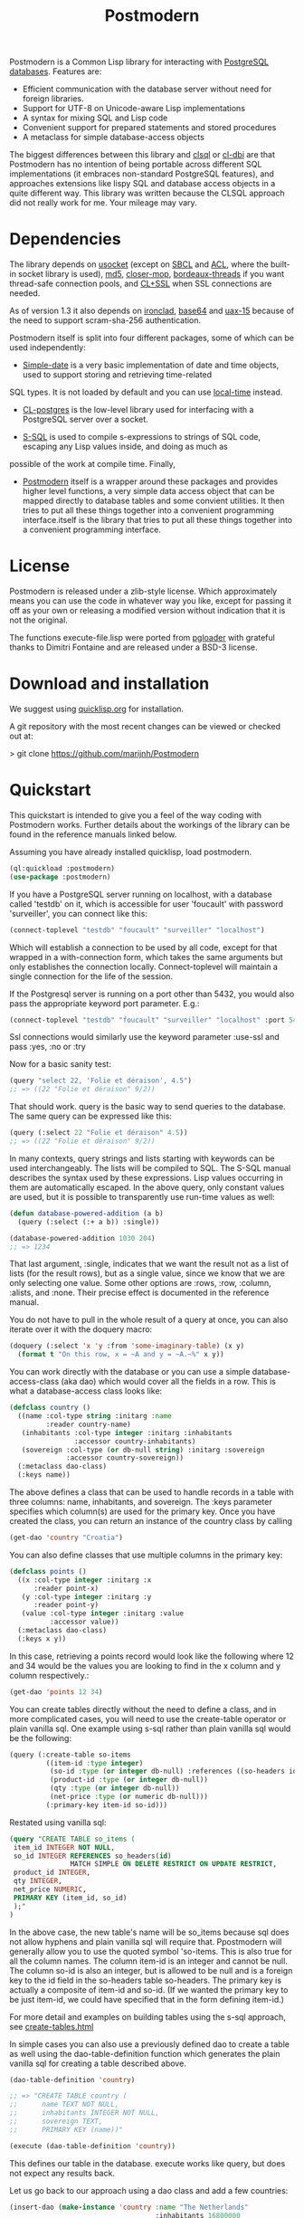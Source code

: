 #+TITLE: Postmodern
#+OPTIONS: num:nil
#+HTML_HEAD: <link rel="stylesheet" type="text/css" href="style.css" />
#+OPTIONS: ^:nil

Postmodern is a Common Lisp library for interacting with [[https://postgresql.org][PostgreSQL databases]].
Features are:

- Efficient communication with the database server without need for foreign libraries.
- Support for UTF-8 on Unicode-aware Lisp implementations
- A syntax for mixing SQL and Lisp code
- Convenient support for prepared statements and stored procedures
- A metaclass for simple database-access objects

The biggest differences between this library and [[http://quickdocs.org/clsql/][clsql]] or [[https://github.com/fukamachi/cl-dbi][cl-dbi]]
are that Postmodern has no intention of being portable across different SQL
implementations (it embraces non-standard PostgreSQL features), and approaches
extensions like lispy SQL and database access objects in a quite different way.
This library was written because the CLSQL approach did not really work for
me. Your mileage may vary.


* Dependencies
  :PROPERTIES:
  :ID:       216c43d0-57ff-4ae3-a302-6d04a3d79665
  :END:
The library depends on [[http://quickdocs.org/usocket/][usocket]] (except on [[http://sbcl.org/][SBCL]] and [[https://franz.com/products/allegrocl/][ACL]], where the built-in socket library is used), [[https://github.com/pmai/md5.git][md5]], [[https://github.com/pcostanza/closer-mop.git][closer-mop]], [[https://github.com/sionescu/bordeaux-threads.git][bordeaux-threads]] if you want
thread-safe connection pools, and [[https://github.com/cl-plus-ssl/cl-plus-ssl.git][CL+SSL]] when SSL connections are needed.

As of version 1.3 it also depends on [[https://github.com/sharplispers/ironclad][ironclad]], [[https://github.com/massung/base64][base64]] and [[https://github.com/sabracrolleton/uax-15][uax-15]] because of the need to support scram-sha-256 authentication.

Postmodern itself is split into four different packages, some of which can be used independently:

- [[file:simple-date.html][Simple-date]] is a very basic implementation of date and time objects, used to support storing and retrieving time-related
SQL types. It is not loaded by default and you can use [[https://github.com/dlowe-net/local-time][local-time]] instead.

- [[file:cl-postgres.html][CL-postgres]] is the low-level library used for interfacing with a PostgreSQL server over a socket.

- [[file:s-sql.html][S-SQL]] is used to compile s-expressions to strings of SQL code, escaping any Lisp values inside, and doing as much as
possible of the work at compile time. Finally,

- [[file:postmodern.html][Postmodern]] itself is a wrapper around these packages and provides higher level functions, a very simple data access object that can be mapped directly to database tables and some convient utilities. It then tries to put all these things together into a convenient programming interface.itself is the library that tries to put all these things together into a convenient programming interface.

* License
  :PROPERTIES:
  :ID:       8ba6488f-4b3c-47f7-8a50-844363c5f484
  :END:
Postmodern is released under a zlib-style license. Which approximately
means you can use the code in whatever way you like, except for passing
it off as your own or releasing a modified version without indication
that it is not the original.

The functions execute-file.lisp were ported from [[https://github.com/dimitri/pgloader][pgloader]] with grateful thanks to
Dimitri Fontaine and are released under a BSD-3 license.

* Download and installation
  :PROPERTIES:
  :ID:       d4cca0ee-ff7f-4530-9be7-e9b3de62bdb4
  :END:
We suggest using [[https://quicklisp.org][quicklisp.org]] for installation.

A git repository with the most recent changes can be viewed or checked out at:

> git clone [[https://github.com/marijnh/Postmodern]]

* Quickstart
  :PROPERTIES:
  :ID:       f55510fb-3715-4cdd-9e37-4ab0e968e72d
  :END:
This quickstart is intended to give you a feel of the way coding with
Postmodern works. Further details about the workings of the library
can be found in the reference manuals linked below.

Assuming you have already installed quicklisp, load postmodern.
#+BEGIN_SRC lisp
(ql:quickload :postmodern)
(use-package :postmodern)
#+END_SRC

If you have a PostgreSQL server running on localhost, with a database
called 'testdb' on it, which is accessible for user 'foucault' with
password 'surveiller', you can connect like this:
#+BEGIN_SRC lisp
(connect-toplevel "testdb" "foucault" "surveiller" "localhost")
#+END_SRC

Which will establish a connection to be used by all code, except for that
wrapped in a with-connection form, which takes the same arguments but only
establishes the connection locally. Connect-toplevel will maintain a single
connection for the life of the session.

If the Postgresql server is running on a port other than 5432,
you would also pass the appropriate keyword port parameter. E.g.:

#+BEGIN_SRC lisp
(connect-toplevel "testdb" "foucault" "surveiller" "localhost" :port 5434)
#+END_SRC

Ssl connections would similarly use the keyword parameter :use-ssl and
pass :yes, :no or :try

Now for a basic sanity test:
#+BEGIN_SRC lisp
(query "select 22, 'Folie et déraison', 4.5")
;; => ((22 "Folie et déraison" 9/2))
#+END_SRC

That should work. query is the basic way to send queries to the database.
The same query can be expressed like this:
#+BEGIN_SRC lisp
(query (:select 22 "Folie et déraison" 4.5))
;; => ((22 "Folie et déraison" 9/2))
#+END_SRC

In many contexts, query strings and lists starting with keywords can be used
interchangeably. The lists will be compiled to SQL. The S-SQL manual describes
the syntax used by these expressions. Lisp values occurring in them are
automatically escaped. In the above query, only constant values are used, but
it is possible to transparently use run-time values as well:
#+BEGIN_SRC lisp
(defun database-powered-addition (a b)
  (query (:select (:+ a b)) :single))

(database-powered-addition 1030 204)
;; => 1234
#+END_SRC

That last argument, :single, indicates that we want the result not as a list
of lists (for the result rows), but as a single value, since we know that we
are only selecting one value. Some other options are :rows, :row, :column, :alists,
and :none. Their precise effect is documented in the reference manual.

You do not have to pull in the whole result of a query at once, you can
also iterate over it with the doquery macro:
#+BEGIN_SRC lisp
(doquery (:select 'x 'y :from 'some-imaginary-table) (x y)
  (format t "On this row, x = ~A and y = ~A.~%" x y))
#+END_SRC

You can work directly with the database or you can use a simple
database-access-class (aka dao) which would cover all the fields in a row.
This is what a database-access class looks like:
#+BEGIN_SRC lisp
(defclass country ()
  ((name :col-type string :initarg :name
         :reader country-name)
   (inhabitants :col-type integer :initarg :inhabitants
                :accessor country-inhabitants)
   (sovereign :col-type (or db-null string) :initarg :sovereign
              :accessor country-sovereign))
  (:metaclass dao-class)
  (:keys name))
#+END_SRC
The above defines a class that can be used to handle records in a table with
three columns: name, inhabitants, and sovereign. The :keys parameter specifies
which column(s) are used for the primary key. Once you have created the class,
you can return an instance of the country class by calling

#+BEGIN_SRC lisp
(get-dao 'country "Croatia")
#+END_SRC

You can also define classes that use multiple columns in the primary key:

#+BEGIN_SRC lisp
(defclass points ()
  ((x :col-type integer :initarg :x
      :reader point-x)
   (y :col-type integer :initarg :y
      :reader point-y)
   (value :col-type integer :initarg :value
          :accessor value))
  (:metaclass dao-class)
  (:keys x y))
#+END_SRC

In this case, retrieving a points record would look like the following where
12 and 34 would be the values you are looking to find in the x column and y
column respectively.:

#+BEGIN_SRC lisp
(get-dao 'points 12 34)
#+END_SRC

You can create tables directly without the need to define a class, and in more
complicated cases, you will need to use the create-table operator or plain
vanilla sql. One example using s-sql rather than plain vanilla sql would be the
following:
#+BEGIN_SRC lisp
(query (:create-table so-items
         ((item-id :type integer)
          (so-id :type (or integer db-null) :references ((so-headers id)))
          (product-id :type (or integer db-null))
          (qty :type (or integer db-null))
          (net-price :type (or numeric db-null)))
         (:primary-key item-id so-id)))

#+END_SRC

Restated using vanilla sql:
#+BEGIN_SRC sql
(query "CREATE TABLE so_items (
 item_id INTEGER NOT NULL,
 so_id INTEGER REFERENCES so_headers(id)
               MATCH SIMPLE ON DELETE RESTRICT ON UPDATE RESTRICT,
 product_id INTEGER,
 qty INTEGER,
 net_price NUMERIC,
 PRIMARY KEY (item_id, so_id)
 );"
)
#+END_SRC

In the above case, the new table's name will be so_items because sql does not
allow hyphens and plain vanilla sql will require that. Ppostmodern will
generally allow you to use the quoted symbol 'so-items. This is also true for
all the column names. The column item-id is an integer and cannot be null. The
column so-id is also an integer, but is allowed to be null and is a foreign key
to the id field in the so-headers table so-headers. The primary key is actually
a composite of item-id and so-id. (If we wanted the primary key to be just
item-id, we could have specified that in the form defining item-id.)

For more detail and examples on building tables using the s-sql approach,
see [[file:create-tables.html][create-tables.html]]

In simple cases you can also use a previously defined dao to create a table as
well using the dao-table-definition function which generates the plain vanilla
sql for creating a table described above.

#+BEGIN_SRC lisp
(dao-table-definition 'country)

;; => "CREATE TABLE country (
;;      name TEXT NOT NULL,
;;      inhabitants INTEGER NOT NULL,
;;      sovereign TEXT,
;;      PRIMARY KEY (name))"

(execute (dao-table-definition 'country))
#+END_SRC

This defines our table in the database. execute works like query, but does
not expect any results back.

Let us go back to our approach using a dao class and add a few countries:
#+BEGIN_SRC lisp
(insert-dao (make-instance 'country :name "The Netherlands"
                                    :inhabitants 16800000
                                    :sovereign "Willem-Alexander"))
(insert-dao (make-instance 'country :name "Croatia"
                                    :inhabitants 4400000))
#+END_SRC

Then, to update Croatia's population, we could do this:
#+BEGIN_SRC lisp
(let ((croatia (get-dao 'country "Croatia")))
  (setf (country-inhabitants croatia) 4500000)
  (update-dao croatia))
(query (:select '* :from 'country))

;; => (("The Netherlands" 16800000 "Willem-Alexander")
;;     ("Croatia" 4500000 :NULL))
#+END_SRC

Next, to demonstrate a bit more of the S-SQL syntax, here is the query the
utility function list-tables uses to get a list of the tables in a database:
#+BEGIN_SRC lisp
(sql (:select 'relname :from 'pg-catalog.pg-class
      :inner-join 'pg-catalog.pg-namespace :on (:= 'relnamespace
                                                   'pg-namespace.oid)
      :where (:and (:= 'relkind "r")
                   (:not-in 'nspname (:set "pg_catalog" "pg_toast"))
                   (:pg-catalog.pg-table-is-visible 'pg-class.oid))))
;; => "(SELECT relname FROM pg_catalog.pg_class
;;      INNER JOIN pg_catalog.pg_namespace ON (relnamespace = pg_namespace.oid)
;;      WHERE ((relkind = 'r') and (nspname NOT IN ('pg_catalog', 'pg_toast'))
;;             and pg_catalog.pg_table_is_visible(pg_class.oid)))"
#+END_SRC

sql is a macro that will simply compile a query, it can be useful for seeing
how your queries are expanded or if you want to do something unexpected with
them.

As you can see, lists starting with keywords are used to express SQL commands
and operators (lists starting with something else will be evaluated and then
inserted into the query). Quoted symbols name columns or tables (keywords can
also be used but might introduce ambiguities). The syntax supports subqueries,
multiple joins, stored procedures, etc. See the [[file:s-sql.html][S-SQL reference manual]] for a
complete treatment.

Finally, here is an example of the use of prepared statements:
#+BEGIN_SRC lisp
(defprepared sovereign-of
  (:select 'sovereign :from 'country :where (:= 'name '$1))
  :single!)
(sovereign-of "The Netherlands")
;; => "Willem-Alexander"
#+END_SRC

The defprepared macro creates a function that takes the same amount of
arguments as there are $X placeholders in the given query. The query will
only be parsed and planned once (per database connection), which can be
faster, especially for complex queries.
#+BEGIN_SRC lisp
(disconnect-toplevel)
#+END_SRC

* Authentication
  :PROPERTIES:
  :ID:       5ad46584-6887-4866-9c40-633768c0d39a
  :END:
Postmodern can use either md5 or scram-sha-256 authentication. Scram-sha-256
authentication is obviously more secure, but slower than md5, so take that into
account if you are planning on opening and closing many connections without
using a connection pooling setup..

Other authentication methods have not been tested. Please let us know if there
is a authentication method that you believe should be considered.

* Running tests
  :PROPERTIES:
  :ID:       bd354217-9828-444b-afbf-41e9f0d522ca
  :END:

Postmodern uses [[https://github.com/sionescu/fiveam][FiveAM]] for
testing.  The different component systems of Postmodern have tests
defined in corresponding test systems, each defining a test suite.
The test systems and corresponding top-level test suites are:

- `:postmodern` in `postmodern/tests`,
- `:cl-postgres` in `cl-postgres/tests`,
- `:s-sql` in `s-sql/tests`, and
- `:simple-date` in `simple-date/tests`.

Before running the tests make sure PostgreSQL is running and a test
database is created.  By default tests use the following connection
parameters to run the tests:

- Database name: test
- User: test
- Password: <empty>
- Hostname: localhost
- Port: 5432
- Use-SSL :NO

If connection with these parameters fails then you will be asked to
provide the connection parameters interactively.  The parameters will
be stored in `cl-postgres-tests:*test-connection*` variable and
automatically used on successive test runs.  This variable can also be
set manually before running the tests.

To test a particular component one would first load the corresponding
test system, and then run the test suite.  For example, to test the
`postmodern` system in the REPL one would do the following:
#+BEGIN_SRC lisp
(ql:quickload "postmodern/tests")
(5am:run! :postmodern)

    ;; ... test output ...
#+END_SRC


It is also possible to test multiple components at once by first
loading test systems and then running all tests:
#+BEGIN_SRC lisp
(ql:quickload '("cl-postgres/tests" "s-sql/tests"))
(5am:run-all-tests)

    ;; ... test output ...
#+END_SRC

To run the tests from command-line specify the same forms using your
implementation's command-line syntax.  For instance, to test all
Postmodern components on SBCL, use the following command:

    env DB_USER=$USER sbcl --noinform \
        --eval '(ql:quickload "postmodern/tests")' \
        --eval '(ql:quickload "cl-postgres/tests")' \
        --eval '(ql:quickload "s-sql/tests")' \
        --eval '(ql:quickload "simple-date/tests")' \
        --eval '(progn (setq 5am:*print-names* nil) (5am:run-all-tests))' \
        --eval '(sb-ext:exit)'

As you can see from above, database connection parameters can be
provided using environment variables:

- `DB_NAME`: database name,
- `DB_USER`: user,
- `DB_PASS`: password,
- `DB_HOST`: hostname.

* Reference
  :PROPERTIES:
  :ID:       27b39236-15ee-42c3-958a-3c9c903c4567
  :END:
The reference manuals for the different components of Postmodern are kept
in separate files. For using the library in the most straightforward way,
you only really need to read the Postmodern reference and glance over the
S-SQL reference. The simple-date reference explains the time-related data
types included in Postmodern, and the CL-postgres reference might be useful
if you just want a low-level library for talking to a PostgreSQL server.

- [[file:postmodern.html][Postmodern]]

- [[file:s-sql.html][S-SQL]]

- [[file:array-notes.html][Array-Notes]]

- [[file:simple-date.html][Simple-date]]

- [[file:cl-postgres.html][CL-postgres]]


* Data Types
  :PROPERTIES:
  :ID:       d089d05b-4485-4fb5-9097-5a66492bc470
  :END:
** Data Types
   :PROPERTIES:
   :ID:       deae4656-1b87-4518-9718-3b3e8c35f6c5
   :END:
For a short comparison of lisp and Postgresql data types (date and time datatypes are described in the next section)

| SQL type         | Description                                                                       |
|------------------+-----------------------------------------------------------------------------------|
| smallint         | -32,768 to +32,768 2-byte storage                                                 |
| integer          | -2147483648 to +2147483647 integer, 4-byte storage                                |
| bigint           | -9223372036854775808 to 9223372036854775807 integer 8-byte storage                |
| numeric(X, Y)    |                                                                                   |
| real             | single-precision floating point number, 6 decimal digit precision 4-byte storage  |
| double-precision | double-precision floating point number, 15 decimal digit precision 8-byte storage |
| text             | variable length string, no limit specified                                        |
| char(X)          | char(length), blank-padded string, fixed storage length                           |
| varchar(X)       | varchar(length), non-blank-padded string, variable storage length                 |
| boolean          | boolean, 'true'/'false', 1 byte                                                   |
| bytea            |                                                                                   |
| date             | date range: 4713 BC to 5874897 AD                                                 |
| interval         | See [[file:interval-notes.html][interval]]                                                                      |
| array            |                                                                                   |


| PG Type          | Sample Postmodern Return Value                                              | Lisp Type (per sbcl)                 |
|------------------+-----------------------------------------------------------------------------+--------------------------------------|
| boolean          | T                                                                           | BOOLEAN                              |
| boolean          | NIL  *Note: within Postgresql this will show 'f'                            | BOOLEAN                              |
| int2             | 273                                                                         | (INTEGER 0 4611686018427387903)      |
| int4             | 2                                                                           | (INTEGER 0 4611686018427387903)      |
| char             | A                                                                           | (VECTOR CHARACTER 64)                |
| varchar          | id&wl;19                                                                    | (VECTOR CHARACTER 64)                |
| numeric          | 78239/100                                                                   | RATIO                                |
| json             | { "customer": "John Doe", "items": {"product": "Beer","qty": 6}}            | (VECTOR CHARACTER 64)                |
| jsonb            | {"title": "Sleeping Beauties", "genres": ["Fiction", "Thriller", "Horror"]} | (VECTOR CHARACTER 128)               |
| float            | 782.31                                                                      | SINGLE-FLOAT                         |
| point            | (0.0d0 0.0d0)                                                               | CONS                                 |
| lseg             | ((-1.0d0 0.0d0) (2.0d0 4.0d0))                                              | CONS                                 |
| path             | ((1,0),(2,4))                                                               | (VECTOR CHARACTER 64)                |
| box              | ((1.0d0 1.0d0) (0.0d0 0.0d0))                                               | CONS                                 |
| polygon          | ((21,0),(2,4))                                                              | (VECTOR CHARACTER 64)                |
| line             | {2,-1,0}                                                                    | (VECTOR CHARACTER 64)                |
| double_precision | 2.38921379231d8                                                             | DOUBLE-FLOAT                         |
| double_float     | 2.3892137923231d8                                                           | DOUBLE-FLOAT                         |
| circle           | <(0,0),2>                                                                   | (VECTOR CHARACTER 64)                |
| cidr             | 100.24.10.0/24                                                              | (VECTOR CHARACTER 64)                |
| inet             | 100.24.10.0/24                                                              | (VECTOR CHARACTER 64)                |
| interval         | #<INTERVAL P1Y3H20m>                                                        | INTERVAL                             |
| bit              | #*1                                                                         | (SIMPLE-BIT-VECTOR 1)                |
| int4range        | [11,24)                                                                     | (VECTOR CHARACTER 64)                |
| uuid             | 40e6215d-b5c6-4896-987c-f30f3678f608                                        | (VECTOR CHARACTER 64)                |
| text_array       | #(text one text two text three)                                             | (SIMPLE-VECTOR 3)                    |
| integer_array    | #(3 5 7 8)                                                                  | (SIMPLE-VECTOR 4)                    |
| bytea            | #(222 173 190 239)                                                          | (SIMPLE-ARRAY (UNSIGNED-BYTE 8) (4)) |
| text             | Lorem ipsum dolor sit amet, consectetur adipiscing elit                     | (VECTOR CHARACTER 64)                |
| enum_mood        | happy *Note: enum_mood was defined as 'sad','ok' or 'happy'                 | (VECTOR CHARACTER 64)                |

* Caveats and to-dos
  :PROPERTIES:
  :ID:       157ea05f-4c49-4e49-8cf9-a3df4bf16b09
  :END:
** Timezones and Simple-Date and Local-Time
   :PROPERTIES:
   :ID:       8ff631c8-994f-4658-bbc4-779afc80bdf2
   :END:
It is important to understand how postgresql (not postmodern) handles
timestamps and timestamps with time zones. Postgresql keeps everything
in UTC, it does not store a timezone even in a timezone aware column.
If you use a timestamp with timezone column, postgresql will calculate
the UTC time and will normalize the timestamp data to UTC. When you
later select the record, postgresql will look at the timezone for the
postgresql session, retrieve the data and then provide the data
recalculated from UTC to the timezone for that postgresql session.
There is a good writeup of timezones at
[[http://blog.untrod.com/2016/08/actually-understanding-timezones-in-postgresql.html]]
and [[http://phili.pe/posts/timestamps-and-time-zones-in-postgresql/][http://phili.pe/posts/timestamps-and-time-zones-in-postgresql/]].

Without simple-date or local-time properly loaded, sample date and time data
from postgresql will look like:

| PG Type         |                                        Sample Return Value | Lisp Type                       |
|-----------------+------------------------------------------------------------+---------------------------------|
| date            |                                                 3798576000 | (INTEGER 0 4611686018427387903) |
| time_wo_tz      | ((HOURS 9) (MINUTES 47) (SECONDS 9) (MICROSECONDS 926531)) | CONS                            |
| time_w_tz       |                                         09:47:16.510459-04 | (VECTOR CHARACTER 64)           |
| timestamp_wo_tz |                                                 3798611253 | (INTEGER 0 4611686018427387903) |
| timestamp_w_tz  |                                                 3798625647 | (INTEGER 0 4611686018427387903) |

The Simple-date add-on library (not enabled by default)
provides types (CLOS classes) for dates, timestamps, and intervals
similar to the ones SQL databases use, in order to be able to store and read
these to and from a database in a straighforward way. A few obvious operations
are defined on these types.

To use simple-date with cl-postgres or postmodern,
load simple-date-cl-postgres-glue and register suitable SQL
readers and writers for the associated database types.

#+BEGIN_SRC lisp
(ql:quickload :simple-date/postgres-glue)

(setf cl-postgres:*sql-readtable*
        (cl-postgres:copy-sql-readtable
          simple-date-cl-postgres-glue:*simple-date-sql-readtable*))
#+END_SRC

With simple date loaded, the same data will look like this:

| PG Type                    | Sample Return Value                  | Lisp Type             |
|----------------------------+--------------------------------------+-----------------------|
| date                       | #<DATE 16-05-2020>                   | DATE                  |
| time_without_timezone      | #<TIME-OF-DAY 09:47:09.926531>       | TIME-OF-DAY           |
| time_with_timezone         | 09:47:16.510459-04                   | (VECTOR CHARACTER 64) |
| timestamp_without_timezone | #<TIMESTAMP 16-05-2020T09:47:33,315> | TIMESTAMP             |
| timestamp_with_timezone    | #<TIMESTAMP 16-05-2020T13:47:27,855> | TIMESTAMP             |

To get back to the default cl-postgres reader:
#+BEGIN_SRC lisp
(setf cl-postgres:*sql-readtable*
        (cl-postgres:copy-sql-readtable
          cl-postgres::*default-sql-readtable*))
#+END_SRC
However [[http://marijnhaverbeke.nl/postmodern/simple-date.html][Simple-date]] has no concept of time zones. Many users use another library,
[[https://github.com/dlowe-net/local-time][local-time]], which solves the same problem as simple-date, but does understand
time zones. One thing to remember is that PostgreSQL doesn't store timezone
information when using `timestamp with time zone`. Time zone information only
used to convert it to proper UTC timestamp.

For those who want to use local-time, to enable the local-time reader:
#+BEGIN_SRC lisp
(ql:quickload :cl-postgres+local-time)
(local-time:set-local-time-cl-postgres-readers)
#+END_SRC

With that set postgresql time datatype returns look like:
With local-time loaded and local-time:set-local-time-cl-postgres-readers run,
the same sample data looks like:

| PG Type                    | Sample Return Value              | Lisp Type             |
|----------------------------+----------------------------------+-----------------------|
| date                       | 2020-05-15T20:00:00.000000-04:00 | TIMESTAMP             |
| time_without_timezone      | 2000-03-01T04:47:09.926531-05:00 | TIMESTAMP             |
| time_with_timezone         | 09:47:16.510459-04               | (VECTOR CHARACTER 64) |
| timestamp_without_timezone | 2020-05-16T05:47:33.315622-04:00 | TIMESTAMP             |
| timestamp_with_timezone    | 2020-05-16T09:47:27.855146-04:00 | TIMESTAMP             |


** Portability
   :PROPERTIES:
   :ID:       769a0e88-de54-4356-a474-72708accbafb
   :END:
The Lisp code in Postmodern is theoretically portable across implementations,
and seems to work on all major ones as well as some minor ones such as Genera.
It is regularly tested on ccl, sbcl, ecl and cmucl.

ABCL currently has issues with utf-8 and :null..

Implementations that do not have meta-object protocol support will not have
DAOs, but all other parts of the library should work (all widely used
implementations do support this).

The library is not likely to work for PostgreSQL versions older than 8.4.
Other features only work in newer Postgresql versions as the features
were only introduced in those newer versions.

** Reserved Words
   :PROPERTIES:
   :ID:       671c5e6a-f548-4791-86a5-575b3fcc0aa5
   :END:
It is highly suggested that you do not use words that are reserved by Postgresql
and the sql standard as identifiers (e.g. table names, columns). The reserved
words are:

"all" "analyse" "analyze" "and" "any" "array" "as" "asc" "asymmetric"
"authorization" "between" "binary" "both" "case" "cast" "check" "collate"
"column" "concurrently" "constraint" "create" "cross" "current-catalog"
"current-date" "current-role" "current-schema" "current-time"
"current-timestamp" "current-user" "default" "deferrable" "desc" "distinct" "do"
"else" "end" "except" "false" "fetch" "filter" "for" "foreign" "freeze" "from"
"full" "grant" "group" "having" "ilike" "in" "initially" "inner" "intersect"
"into" "is" "isnull" "join" "lateral" "leading" "left" "like" "limit"
"localtime" "localtimestamp" "natural" "new" "not" "notnull"  "nowait" "null"
"off" "offset" "old" "on" "only" "or" "order" "outer" "overlaps" "placing"
"primary" "references" "returning" "right" "select" "session-user" "share"
"similar" "some" "symmetric" "table" "then" "to" "trailing" "true" "union"
"unique" "user" "using" "variadic" "verbose" "when" "where" "window" "with"

** Things that should be implemented
   :PROPERTIES:
   :ID:       50d91126-93f1-4f50-96ad-bd63a7278866
   :END:
Postmodern is under active development so Issues and feature requests should
be flagged on [[https://github.com/marijnh/Postmodern][Postmodern's site on github]].

Some areas that are currently under consideration can be found in the ROADMAP.md
file.

* Resources
  :PROPERTIES:
  :ID:       eb969965-5221-48f8-bb79-5a93fe451454
  :END:
- [[https://mailman.common-lisp.net/listinfo/postmodern-devel][Mailing List]]
- [[https://sites.google.com/site/sabraonthehill/postmodern-examples][A collection of Postmodern examples]]
- [[http://www.postgresql.org/docs/current/static/index.html][The PostgreSQL manuals]]
- [[http://www.postgresql.org/docs/current/static/protocol.html][The wire protocol Postmodern uses]]
- [[http://clsql.b9.com/][CLSQL]]
- [[https://github.com/filonenko-mikhail/cl-ewkb][Common Lisp Postgis library]]
- [[http://common-lisp.net/project/local-time/][Local-time]]
